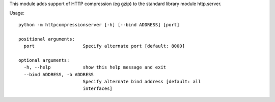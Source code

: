 This module adds support of HTTP compression (eg gzip) to the standard library
module http.server.

Usage::

    python -m httpcompressionserver [-h] [--bind ADDRESS] [port]

    positional arguments:
      port                  Specify alternate port [default: 8000]

    optional arguments:
      -h, --help            show this help message and exit
      --bind ADDRESS, -b ADDRESS
                            Specify alternate bind address [default: all
                            interfaces]

